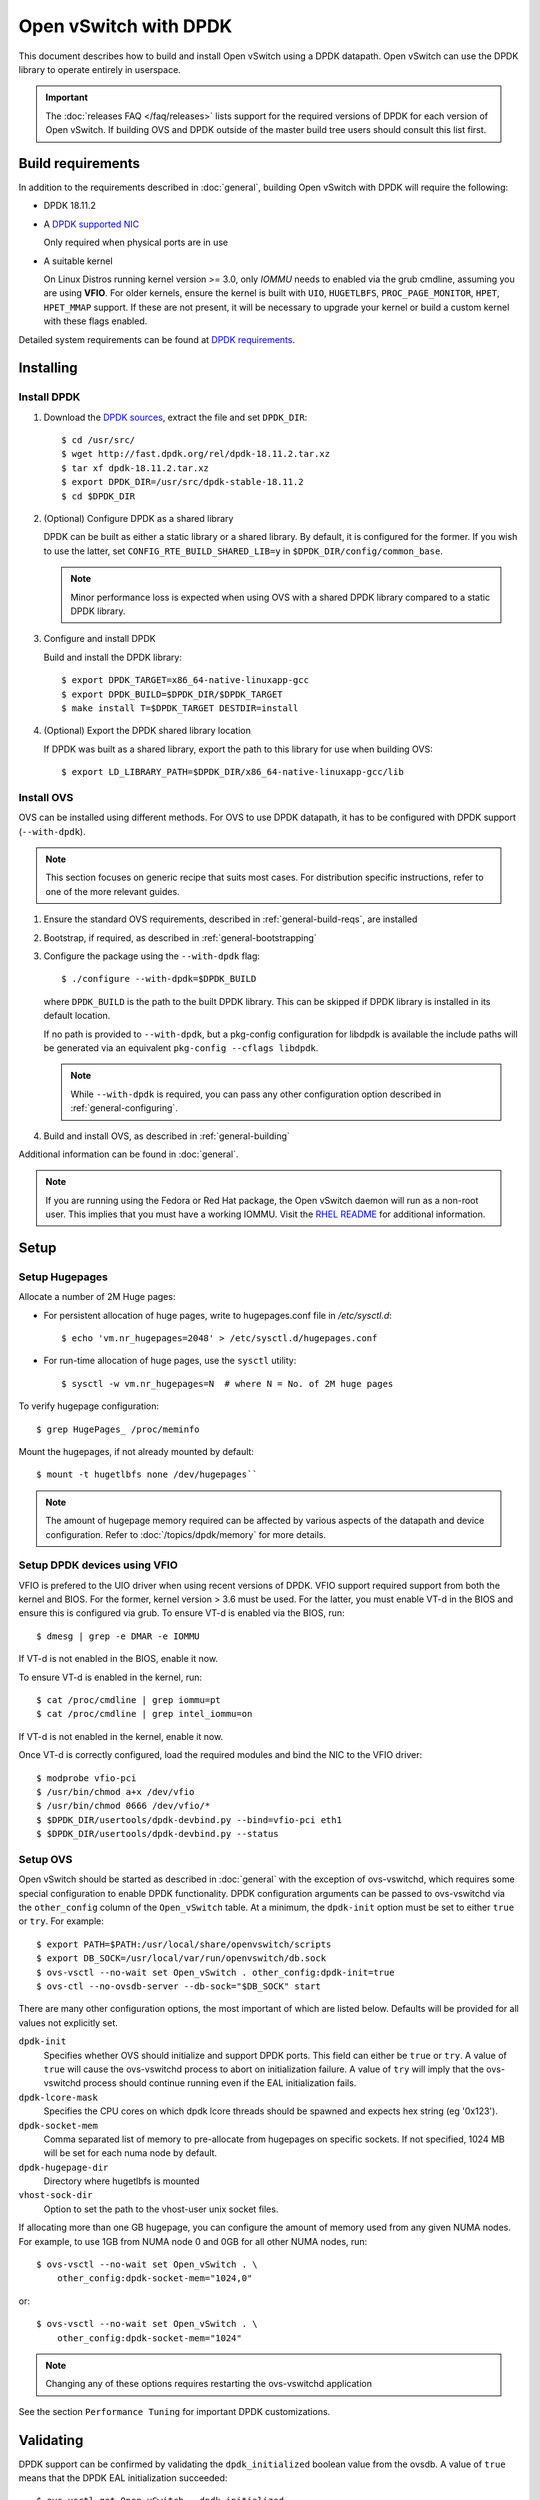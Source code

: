 ..
      Licensed under the Apache License, Version 2.0 (the "License"); you may
      not use this file except in compliance with the License. You may obtain
      a copy of the License at

          http://www.apache.org/licenses/LICENSE-2.0

      Unless required by applicable law or agreed to in writing, software
      distributed under the License is distributed on an "AS IS" BASIS, WITHOUT
      WARRANTIES OR CONDITIONS OF ANY KIND, either express or implied. See the
      License for the specific language governing permissions and limitations
      under the License.

      Convention for heading levels in OVN documentation:

      =======  Heading 0 (reserved for the title in a document)
      -------  Heading 1
      ~~~~~~~  Heading 2
      +++++++  Heading 3
      '''''''  Heading 4

      Avoid deeper levels because they do not render well.

======================
Open vSwitch with DPDK
======================

This document describes how to build and install Open vSwitch using a DPDK
datapath. Open vSwitch can use the DPDK library to operate entirely in
userspace.

.. important::

    The :doc:`releases FAQ </faq/releases>` lists support for the required
    versions of DPDK for each version of Open vSwitch. If building OVS and
    DPDK outside of the master build tree users should consult this list
    first.

Build requirements
------------------

In addition to the requirements described in :doc:`general`, building Open
vSwitch with DPDK will require the following:

- DPDK 18.11.2

- A `DPDK supported NIC`_

  Only required when physical ports are in use

- A suitable kernel

  On Linux Distros running kernel version >= 3.0, only `IOMMU` needs to enabled
  via the grub cmdline, assuming you are using **VFIO**. For older kernels,
  ensure the kernel is built with ``UIO``, ``HUGETLBFS``,
  ``PROC_PAGE_MONITOR``, ``HPET``, ``HPET_MMAP`` support. If these are not
  present, it will be necessary to upgrade your kernel or build a custom kernel
  with these flags enabled.

Detailed system requirements can be found at `DPDK requirements`_.

.. _DPDK supported NIC: http://dpdk.org/doc/nics
.. _DPDK requirements: http://dpdk.org/doc/guides/linux_gsg/sys_reqs.html

Installing
----------

Install DPDK
~~~~~~~~~~~~

#. Download the `DPDK sources`_, extract the file and set ``DPDK_DIR``::

       $ cd /usr/src/
       $ wget http://fast.dpdk.org/rel/dpdk-18.11.2.tar.xz
       $ tar xf dpdk-18.11.2.tar.xz
       $ export DPDK_DIR=/usr/src/dpdk-stable-18.11.2
       $ cd $DPDK_DIR

#. (Optional) Configure DPDK as a shared library

   DPDK can be built as either a static library or a shared library.  By
   default, it is configured for the former. If you wish to use the latter, set
   ``CONFIG_RTE_BUILD_SHARED_LIB=y`` in ``$DPDK_DIR/config/common_base``.

   .. note::

      Minor performance loss is expected when using OVS with a shared DPDK
      library compared to a static DPDK library.

#. Configure and install DPDK

   Build and install the DPDK library::

       $ export DPDK_TARGET=x86_64-native-linuxapp-gcc
       $ export DPDK_BUILD=$DPDK_DIR/$DPDK_TARGET
       $ make install T=$DPDK_TARGET DESTDIR=install

#. (Optional) Export the DPDK shared library location

   If DPDK was built as a shared library, export the path to this library for
   use when building OVS::

       $ export LD_LIBRARY_PATH=$DPDK_DIR/x86_64-native-linuxapp-gcc/lib

.. _DPDK sources: http://dpdk.org/rel

Install OVS
~~~~~~~~~~~

OVS can be installed using different methods. For OVS to use DPDK datapath, it
has to be configured with DPDK support (``--with-dpdk``).

.. note::
  This section focuses on generic recipe that suits most cases. For
  distribution specific instructions, refer to one of the more relevant guides.

.. _OVS sources: http://openvswitch.org/releases/

#. Ensure the standard OVS requirements, described in
   :ref:`general-build-reqs`, are installed

#. Bootstrap, if required, as described in :ref:`general-bootstrapping`

#. Configure the package using the ``--with-dpdk`` flag::

       $ ./configure --with-dpdk=$DPDK_BUILD

   where ``DPDK_BUILD`` is the path to the built DPDK library. This can be
   skipped if DPDK library is installed in its default location.

   If no path is provided to ``--with-dpdk``, but a pkg-config configuration
   for libdpdk is available the include paths will be generated via an
   equivalent ``pkg-config --cflags libdpdk``.

   .. note::
     While ``--with-dpdk`` is required, you can pass any other configuration
     option described in :ref:`general-configuring`.

#. Build and install OVS, as described in :ref:`general-building`

Additional information can be found in :doc:`general`.

.. note::
  If you are running using the Fedora or Red Hat package, the Open vSwitch
  daemon will run as a non-root user.  This implies that you must have a
  working IOMMU.  Visit the `RHEL README`__ for additional information.

__ https://github.com/openvswitch/ovs/blob/master/rhel/README.RHEL.rst

Setup
-----

Setup Hugepages
~~~~~~~~~~~~~~~

Allocate a number of 2M Huge pages:

-  For persistent allocation of huge pages, write to hugepages.conf file
   in `/etc/sysctl.d`::

       $ echo 'vm.nr_hugepages=2048' > /etc/sysctl.d/hugepages.conf

-  For run-time allocation of huge pages, use the ``sysctl`` utility::

       $ sysctl -w vm.nr_hugepages=N  # where N = No. of 2M huge pages

To verify hugepage configuration::

    $ grep HugePages_ /proc/meminfo

Mount the hugepages, if not already mounted by default::

    $ mount -t hugetlbfs none /dev/hugepages``

.. note::

   The amount of hugepage memory required can be affected by various
   aspects of the datapath and device configuration. Refer to
   :doc:`/topics/dpdk/memory` for more details.

.. _dpdk-vfio:

Setup DPDK devices using VFIO
~~~~~~~~~~~~~~~~~~~~~~~~~~~~~

VFIO is prefered to the UIO driver when using recent versions of DPDK. VFIO
support required support from both the kernel and BIOS. For the former, kernel
version > 3.6 must be used. For the latter, you must enable VT-d in the BIOS
and ensure this is configured via grub. To ensure VT-d is enabled via the BIOS,
run::

    $ dmesg | grep -e DMAR -e IOMMU

If VT-d is not enabled in the BIOS, enable it now.

To ensure VT-d is enabled in the kernel, run::

    $ cat /proc/cmdline | grep iommu=pt
    $ cat /proc/cmdline | grep intel_iommu=on

If VT-d is not enabled in the kernel, enable it now.

Once VT-d is correctly configured, load the required modules and bind the NIC
to the VFIO driver::

    $ modprobe vfio-pci
    $ /usr/bin/chmod a+x /dev/vfio
    $ /usr/bin/chmod 0666 /dev/vfio/*
    $ $DPDK_DIR/usertools/dpdk-devbind.py --bind=vfio-pci eth1
    $ $DPDK_DIR/usertools/dpdk-devbind.py --status

Setup OVS
~~~~~~~~~

Open vSwitch should be started as described in :doc:`general` with the
exception of ovs-vswitchd, which requires some special configuration to enable
DPDK functionality. DPDK configuration arguments can be passed to ovs-vswitchd
via the ``other_config`` column of the ``Open_vSwitch`` table. At a minimum,
the ``dpdk-init`` option must be set to either ``true`` or ``try``.
For example::

    $ export PATH=$PATH:/usr/local/share/openvswitch/scripts
    $ export DB_SOCK=/usr/local/var/run/openvswitch/db.sock
    $ ovs-vsctl --no-wait set Open_vSwitch . other_config:dpdk-init=true
    $ ovs-ctl --no-ovsdb-server --db-sock="$DB_SOCK" start

There are many other configuration options, the most important of which are
listed below. Defaults will be provided for all values not explicitly set.

``dpdk-init``
  Specifies whether OVS should initialize and support DPDK ports. This field
  can either be ``true`` or ``try``.
  A value of ``true`` will cause the ovs-vswitchd process to abort on
  initialization failure.
  A value of ``try`` will imply that the ovs-vswitchd process should
  continue running even if the EAL initialization fails.

``dpdk-lcore-mask``
  Specifies the CPU cores on which dpdk lcore threads should be spawned and
  expects hex string (eg '0x123').

``dpdk-socket-mem``
  Comma separated list of memory to pre-allocate from hugepages on specific
  sockets. If not specified, 1024 MB will be set for each numa node by
  default.

``dpdk-hugepage-dir``
  Directory where hugetlbfs is mounted

``vhost-sock-dir``
  Option to set the path to the vhost-user unix socket files.

If allocating more than one GB hugepage, you can configure the
amount of memory used from any given NUMA nodes. For example, to use 1GB from
NUMA node 0 and 0GB for all other NUMA nodes, run::

    $ ovs-vsctl --no-wait set Open_vSwitch . \
        other_config:dpdk-socket-mem="1024,0"

or::

    $ ovs-vsctl --no-wait set Open_vSwitch . \
        other_config:dpdk-socket-mem="1024"

.. note::
  Changing any of these options requires restarting the ovs-vswitchd
  application

See the section ``Performance Tuning`` for important DPDK customizations.

Validating
----------

DPDK support can be confirmed by validating the ``dpdk_initialized`` boolean
value from the ovsdb.  A value of ``true`` means that the DPDK EAL
initialization succeeded::

  $ ovs-vsctl get Open_vSwitch . dpdk_initialized
  true

Additionally, the library version linked to ovs-vswitchd can be confirmed
with either the ovs-vswitchd logs, or by running either of the commands::

  $ ovs-vswitchd --version
  ovs-vswitchd (Open vSwitch) 2.9.0
  DPDK 17.11.0
  $ ovs-vsctl get Open_vSwitch . dpdk_version
  "DPDK 17.11.0"

At this point you can use ovs-vsctl to set up bridges and other Open vSwitch
features. Seeing as we've configured the DPDK datapath, we will use DPDK-type
ports. For example, to create a userspace bridge named ``br0`` and add two
``dpdk`` ports to it, run::

    $ ovs-vsctl add-br br0 -- set bridge br0 datapath_type=netdev
    $ ovs-vsctl add-port br0 myportnameone -- set Interface myportnameone \
        type=dpdk options:dpdk-devargs=0000:06:00.0
    $ ovs-vsctl add-port br0 myportnametwo -- set Interface myportnametwo \
        type=dpdk options:dpdk-devargs=0000:06:00.1

DPDK devices will not be available for use until a valid dpdk-devargs is
specified.

Refer to ovs-vsctl(8) and :doc:`/howto/dpdk` for more details.

Performance Tuning
------------------

To achieve optimal OVS performance, the system can be configured and that
includes BIOS tweaks, Grub cmdline additions, better understanding of NUMA
nodes and apt selection of PCIe slots for NIC placement.

.. note::

   This section is optional. Once installed as described above, OVS with DPDK
   will work out of the box.

Recommended BIOS Settings
~~~~~~~~~~~~~~~~~~~~~~~~~

.. list-table:: Recommended BIOS Settings
   :header-rows: 1

   * - Setting
     - Value
   * - C3 Power State
     - Disabled
   * - C6 Power State
     - Disabled
   * - MLC Streamer
     - Enabled
   * - MLC Spacial Prefetcher
     - Enabled
   * - DCU Data Prefetcher
     - Enabled
   * - DCA
     - Enabled
   * - CPU Power and Performance
     - Performance
   * - Memeory RAS and Performance Config -> NUMA optimized
     - Enabled

PCIe Slot Selection
~~~~~~~~~~~~~~~~~~~

The fastpath performance can be affected by factors related to the placement of
the NIC, such as channel speeds between PCIe slot and CPU or the proximity of
PCIe slot to the CPU cores running the DPDK application. Listed below are the
steps to identify right PCIe slot.

#. Retrieve host details using ``dmidecode``. For example::

       $ dmidecode -t baseboard | grep "Product Name"

#. Download the technical specification for product listed, e.g: S2600WT2

#. Check the Product Architecture Overview on the Riser slot placement, CPU
   sharing info and also PCIe channel speeds

   For example: On S2600WT, CPU1 and CPU2 share Riser Slot 1 with Channel speed
   between CPU1 and Riser Slot1 at 32GB/s, CPU2 and Riser Slot1 at 16GB/s.
   Running DPDK app on CPU1 cores and NIC inserted in to Riser card Slots will
   optimize OVS performance in this case.

#. Check the Riser Card #1 - Root Port mapping information, on the available
   slots and individual bus speeds. In S2600WT slot 1, slot 2 has high bus
   speeds and are potential slots for NIC placement.

Advanced Hugepage Setup
~~~~~~~~~~~~~~~~~~~~~~~

Allocate and mount 1 GB hugepages.

- For persistent allocation of huge pages, add the following options to the
  kernel bootline::

      default_hugepagesz=1GB hugepagesz=1G hugepages=N

  For platforms supporting multiple huge page sizes, add multiple options::

      default_hugepagesz=<size> hugepagesz=<size> hugepages=N

  where:

  ``N``
    number of huge pages requested
  ``size``
    huge page size with an optional suffix ``[kKmMgG]``

- For run-time allocation of huge pages::

      $ echo N > /sys/devices/system/node/nodeX/hugepages/hugepages-1048576kB/nr_hugepages

  where:

  ``N``
    number of huge pages requested
  ``X``
    NUMA Node

  .. note::
    For run-time allocation of 1G huge pages, Contiguous Memory Allocator
    (``CONFIG_CMA``) has to be supported by kernel, check your Linux distro.

Now mount the huge pages, if not already done so::

    $ mount -t hugetlbfs -o pagesize=1G none /dev/hugepages

Isolate Cores
~~~~~~~~~~~~~

The ``isolcpus`` option can be used to isolate cores from the Linux scheduler.
The isolated cores can then be used to dedicatedly run HPC applications or
threads.  This helps in better application performance due to zero context
switching and minimal cache thrashing. To run platform logic on core 0 and
isolate cores between 1 and 19 from scheduler, add  ``isolcpus=1-19`` to GRUB
cmdline.

.. note::
  It has been verified that core isolation has minimal advantage due to mature
  Linux scheduler in some circumstances.

Compiler Optimizations
~~~~~~~~~~~~~~~~~~~~~~

The default compiler optimization level is ``-O2``. Changing this to more
aggressive compiler optimization such as ``-O3 -march=native`` with
gcc (verified on 5.3.1) can produce performance gains though not significant.
``-march=native`` will produce optimized code on local machine and should be
used when software compilation is done on Testbed.

Multiple Poll-Mode Driver Threads
~~~~~~~~~~~~~~~~~~~~~~~~~~~~~~~~~

With pmd multi-threading support, OVS creates one pmd thread for each NUMA node
by default, if there is at least one DPDK interface from that NUMA node added
to OVS. However, in cases where there are multiple ports/rxq's producing
traffic, performance can be improved by creating multiple pmd threads running
on separate cores. These pmd threads can share the workload by each being
responsible for different ports/rxq's. Assignment of ports/rxq's to pmd threads
is done automatically.

A set bit in the mask means a pmd thread is created and pinned to the
corresponding CPU core. For example, to run pmd threads on core 1 and 2::

    $ ovs-vsctl set Open_vSwitch . other_config:pmd-cpu-mask=0x6

When using dpdk and dpdkvhostuser ports in a bi-directional VM loopback as
shown below, spreading the workload over 2 or 4 pmd threads shows significant
improvements as there will be more total CPU occupancy available::

    NIC port0 <-> OVS <-> VM <-> OVS <-> NIC port 1

Refer to ovs-vswitchd.conf.db(5) for additional information on configuration
options.

Affinity
~~~~~~~~

For superior performance, DPDK pmd threads and Qemu vCPU threads needs to be
affinitized accordingly.

- PMD thread Affinity

  A poll mode driver (pmd) thread handles the I/O of all DPDK interfaces
  assigned to it. A pmd thread shall poll the ports for incoming packets,
  switch the packets and send to tx port.  A pmd thread is CPU bound, and needs
  to be affinitized to isolated cores for optimum performance.  Even though a
  PMD thread may exist, the thread only starts consuming CPU cycles if there is
  at least one receive queue assigned to the pmd.

  .. note::
    On NUMA systems, PCI devices are also local to a NUMA node.  Unbound rx
    queues for a PCI device will be assigned to a pmd on it's local NUMA node
    if a non-isolated PMD exists on that NUMA node.  If not, the queue will be
    assigned to a non-isolated pmd on a remote NUMA node.  This will result in
    reduced maximum throughput on that device and possibly on other devices
    assigned to that pmd thread. If such a queue assignment is made a warning
    message will be logged: "There's no available (non-isolated) pmd thread on
    numa node N. Queue Q on port P will be assigned to the pmd on core C
    (numa node N'). Expect reduced performance."

  Binding PMD threads to cores is described in the above section
  ``Multiple Poll-Mode Driver Threads``.

- QEMU vCPU thread Affinity

  A VM performing simple packet forwarding or running complex packet pipelines
  has to ensure that the vCPU threads performing the work has as much CPU
  occupancy as possible.

  For example, on a multicore VM, multiple QEMU vCPU threads shall be spawned.
  When the DPDK ``testpmd`` application that does packet forwarding is invoked,
  the ``taskset`` command should be used to affinitize the vCPU threads to the
  dedicated isolated cores on the host system.

Enable HyperThreading
~~~~~~~~~~~~~~~~~~~~~

With HyperThreading, or SMT, enabled, a physical core appears as two logical
cores. SMT can be utilized to spawn worker threads on logical cores of the same
physical core there by saving additional cores.

With DPDK, when pinning pmd threads to logical cores, care must be taken to set
the correct bits of the ``pmd-cpu-mask`` to ensure that the pmd threads are
pinned to SMT siblings.

Take a sample system configuration, with 2 sockets, 2 * 10 core processors, HT
enabled. This gives us a total of 40 logical cores. To identify the physical
core shared by two logical cores, run::

    $ cat /sys/devices/system/cpu/cpuN/topology/thread_siblings_list

where ``N`` is the logical core number.

In this example, it would show that cores ``1`` and ``21`` share the same
physical core. Logical cores can be specified in pmd-cpu-masks similarly to
physical cores, as described in ``Multiple Poll-Mode Driver Threads``.

NUMA/Cluster-on-Die
~~~~~~~~~~~~~~~~~~~

Ideally inter-NUMA datapaths should be avoided where possible as packets will
go across QPI and there may be a slight performance penalty when compared with
intra NUMA datapaths. On Intel Xeon Processor E5 v3, Cluster On Die is
introduced on models that have 10 cores or more.  This makes it possible to
logically split a socket into two NUMA regions and again it is preferred where
possible to keep critical datapaths within the one cluster.

It is good practice to ensure that threads that are in the datapath are pinned
to cores in the same NUMA area. e.g. pmd threads and QEMU vCPUs responsible for
forwarding. If DPDK is built with ``CONFIG_RTE_LIBRTE_VHOST_NUMA=y``, vHost
User ports automatically detect the NUMA socket of the QEMU vCPUs and will be
serviced by a PMD from the same node provided a core on this node is enabled in
the ``pmd-cpu-mask``. ``libnuma`` packages are required for this feature.

Binding PMD threads is described in the above section
``Multiple Poll-Mode Driver Threads``.

DPDK Physical Port Rx Queues
~~~~~~~~~~~~~~~~~~~~~~~~~~~~

::

    $ ovs-vsctl set Interface <DPDK interface> options:n_rxq=<integer>

The above command sets the number of rx queues for DPDK physical interface.
The rx queues are assigned to pmd threads on the same NUMA node in a
round-robin fashion.

.. _dpdk-queues-sizes:

DPDK Physical Port Queue Sizes
~~~~~~~~~~~~~~~~~~~~~~~~~~~~~~~

::

    $ ovs-vsctl set Interface dpdk0 options:n_rxq_desc=<integer>
    $ ovs-vsctl set Interface dpdk0 options:n_txq_desc=<integer>

The above command sets the number of rx/tx descriptors that the NIC associated
with dpdk0 will be initialised with.

Different ``n_rxq_desc`` and ``n_txq_desc`` configurations yield different
benefits in terms of throughput and latency for different scenarios.
Generally, smaller queue sizes can have a positive impact for latency at the
expense of throughput. The opposite is often true for larger queue sizes.
Note: increasing the number of rx descriptors eg. to 4096  may have a negative
impact on performance due to the fact that non-vectorised DPDK rx functions may
be used. This is dependent on the driver in use, but is true for the commonly
used i40e and ixgbe DPDK drivers.

Exact Match Cache
~~~~~~~~~~~~~~~~~

Each pmd thread contains one Exact Match Cache (EMC). After initial flow setup
in the datapath, the EMC contains a single table and provides the lowest level
(fastest) switching for DPDK ports. If there is a miss in the EMC then the next
level where switching will occur is the datapath classifier.  Missing in the
EMC and looking up in the datapath classifier incurs a significant performance
penalty.  If lookup misses occur in the EMC because it is too small to handle
the number of flows, its size can be increased. The EMC size can be modified by
editing the define ``EM_FLOW_HASH_SHIFT`` in ``lib/dpif-netdev.c``.

As mentioned above, an EMC is per pmd thread. An alternative way of increasing
the aggregate amount of possible flow entries in EMC and avoiding datapath
classifier lookups is to have multiple pmd threads running.

Rx Mergeable Buffers
~~~~~~~~~~~~~~~~~~~~

Rx mergeable buffers is a virtio feature that allows chaining of multiple
virtio descriptors to handle large packet sizes. Large packets are handled by
reserving and chaining multiple free descriptors together. Mergeable buffer
support is negotiated between the virtio driver and virtio device and is
supported by the DPDK vhost library.  This behavior is supported and enabled by
default, however in the case where the user knows that rx mergeable buffers are
not needed i.e. jumbo frames are not needed, it can be forced off by adding
``mrg_rxbuf=off`` to the QEMU command line options. By not reserving multiple
chains of descriptors it will make more individual virtio descriptors available
for rx to the guest using dpdkvhost ports and this can improve performance.

Output Packet Batching
~~~~~~~~~~~~~~~~~~~~~~

To make advantage of batched transmit functions, OVS collects packets in
intermediate queues before sending when processing a batch of received packets.
Even if packets are matched by different flows, OVS uses a single send
operation for all packets destined to the same output port.

Furthermore, OVS is able to buffer packets in these intermediate queues for a
configurable amount of time to reduce the frequency of send bursts at medium
load levels when the packet receive rate is high, but the receive batch size
still very small. This is particularly beneficial for packets transmitted to
VMs using an interrupt-driven virtio driver, where the interrupt overhead is
significant for the OVS PMD, the host operating system and the guest driver.

The ``tx-flush-interval`` parameter can be used to specify the time in
microseconds OVS should wait between two send bursts to a given port (default
is ``0``). When the intermediate queue fills up before that time is over, the
buffered packet batch is sent immediately::

    $ ovs-vsctl set Open_vSwitch . other_config:tx-flush-interval=50

This parameter influences both throughput and latency, depending on the traffic
load on the port. In general lower values decrease latency while higher values
may be useful to achieve higher throughput.

Low traffic (``packet rate < 1 / tx-flush-interval``) should not experience
any significant latency or throughput increase as packets are forwarded
immediately.

At intermediate load levels
(``1 / tx-flush-interval < packet rate < 32 / tx-flush-interval``) traffic
should experience an average latency increase of up to
``1 / 2 * tx-flush-interval`` and a possible throughput improvement.

Very high traffic (``packet rate >> 32 / tx-flush-interval``) should experience
the average latency increase equal to ``32 / (2 * packet rate)``. Most send
batches in this case will contain the maximum number of packets (``32``).

A ``tx-burst-interval`` value of ``50`` microseconds has shown to provide a
good performance increase in a ``PHY-VM-PHY`` scenario on ``x86`` system for
interrupt-driven guests while keeping the latency increase at a reasonable
level:

  https://mail.openvswitch.org/pipermail/ovs-dev/2017-December/341628.html

.. note::
  Throughput impact of this option significantly depends on the scenario and
  the traffic patterns. For example: ``tx-burst-interval`` value of ``50``
  microseconds shows performance degradation in ``PHY-VM-PHY`` with bonded PHY
  scenario while testing with ``256 - 1024`` packet flows:

    https://mail.openvswitch.org/pipermail/ovs-dev/2017-December/341700.html

The average number of packets per output batch can be checked in PMD stats::

    $ ovs-appctl dpif-netdev/pmd-stats-show

Limitations
------------

- Network Interface Firmware requirements: Each release of DPDK is
  validated against a specific firmware version for a supported Network
  Interface. New firmware versions introduce bug fixes, performance
  improvements and new functionality that DPDK leverages. The validated
  firmware versions are available as part of the release notes for
  DPDK. It is recommended that users update Network Interface firmware
  to match what has been validated for the DPDK release.

  The latest list of validated firmware versions can be found in the `DPDK
  release notes`_.

.. _DPDK release notes:
   https://doc.dpdk.org/guides/rel_notes/release_18_11.html

- Upper bound MTU: DPDK device drivers differ in how the L2 frame for a
  given MTU value is calculated e.g. i40e driver includes 2 x vlan headers in
  MTU overhead, em driver includes 1 x vlan header, ixgbe driver does not
  include a vlan  header in overhead. Currently it is not possible for OVS
  DPDK to know what upper bound MTU value is supported for a given device.
  As such OVS DPDK must provision for the case where the L2 frame for a given
  MTU includes 2 x vlan headers. This reduces the upper bound MTU value for
  devices that do not include vlan headers in their L2 frames by 8 bytes e.g.
  ixgbe devices upper bound MTU is reduced from 9710 to 9702. This work
  around is temporary and is expected to be removed once a method is provided
  by DPDK to query the upper bound MTU value for a given device.

Reporting Bugs
--------------

Report problems to bugs@openvswitch.org.
